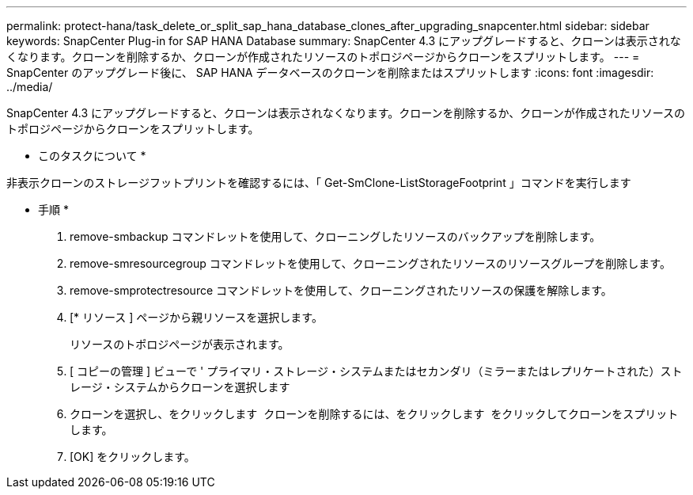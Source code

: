 ---
permalink: protect-hana/task_delete_or_split_sap_hana_database_clones_after_upgrading_snapcenter.html 
sidebar: sidebar 
keywords: SnapCenter Plug-in for SAP HANA Database 
summary: SnapCenter 4.3 にアップグレードすると、クローンは表示されなくなります。クローンを削除するか、クローンが作成されたリソースのトポロジページからクローンをスプリットします。 
---
= SnapCenter のアップグレード後に、 SAP HANA データベースのクローンを削除またはスプリットします
:icons: font
:imagesdir: ../media/


[role="lead"]
SnapCenter 4.3 にアップグレードすると、クローンは表示されなくなります。クローンを削除するか、クローンが作成されたリソースのトポロジページからクローンをスプリットします。

* このタスクについて *

非表示クローンのストレージフットプリントを確認するには、「 Get-SmClone-ListStorageFootprint 」コマンドを実行します

* 手順 *

. remove-smbackup コマンドレットを使用して、クローニングしたリソースのバックアップを削除します。
. remove-smresourcegroup コマンドレットを使用して、クローニングされたリソースのリソースグループを削除します。
. remove-smprotectresource コマンドレットを使用して、クローニングされたリソースの保護を解除します。
. [* リソース ] ページから親リソースを選択します。
+
リソースのトポロジページが表示されます。

. [ コピーの管理 ] ビューで ' プライマリ・ストレージ・システムまたはセカンダリ（ミラーまたはレプリケートされた）ストレージ・システムからクローンを選択します
. クローンを選択し、をクリックします image:../media/delete_icon.gif[""] クローンを削除するには、をクリックします image:../media/split_cone.gif[""] をクリックしてクローンをスプリットします。
. [OK] をクリックします。

